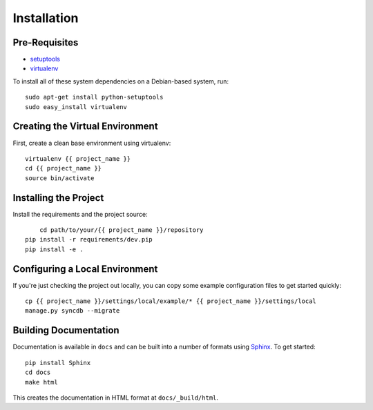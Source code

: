 ==================
Installation
==================

Pre-Requisites
===============

* `setuptools <http://pypi.python.org/pypi/setuptools>`_
* `virtualenv <http://pypi.python.org/pypi/virtualenv>`_

To install all of these system dependencies on a Debian-based system, run::

	sudo apt-get install python-setuptools
	sudo easy_install virtualenv


Creating the Virtual Environment
================================

First, create a clean base environment using virtualenv::

    virtualenv {{ project_name }}
    cd {{ project_name }}
    source bin/activate


Installing the Project
======================

Install the requirements and the project source::

	cd path/to/your/{{ project_name }}/repository
    pip install -r requirements/dev.pip
    pip install -e .


Configuring a Local Environment
===============================

If you're just checking the project out locally, you can copy some example
configuration files to get started quickly::

    cp {{ project_name }}/settings/local/example/* {{ project_name }}/settings/local
    manage.py syncdb --migrate


Building Documentation
======================

Documentation is available in ``docs`` and can be built into a number of 
formats using `Sphinx <http://pypi.python.org/pypi/Sphinx>`_. To get started::

    pip install Sphinx
    cd docs
    make html

This creates the documentation in HTML format at ``docs/_build/html``.
